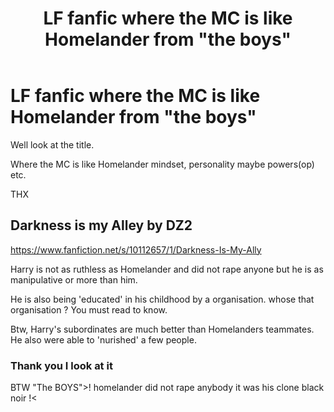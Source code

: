 #+TITLE: LF fanfic where the MC is like Homelander from "the boys"

* LF fanfic where the MC is like Homelander from "the boys"
:PROPERTIES:
:Author: ArthurDaynePendragon
:Score: 16
:DateUnix: 1600549781.0
:DateShort: 2020-Sep-20
:FlairText: Recommendation
:END:
Well look at the title.

Where the MC is like Homelander mindset, personality maybe powers(op) etc.

THX


** Darkness is my Alley by DZ2

[[https://www.fanfiction.net/s/10112657/1/Darkness-Is-My-Ally]]

Harry is not as ruthless as Homelander and did not rape anyone but he is as manipulative or more than him.

He is also being 'educated' in his childhood by a organisation. whose that organisation ? You must read to know.

Btw, Harry's subordinates are much better than Homelanders teammates. He also were able to 'nurished' a few people.
:PROPERTIES:
:Author: MC22222
:Score: 5
:DateUnix: 1600571746.0
:DateShort: 2020-Sep-20
:END:

*** Thank you I look at it

BTW "The BOYS">! homelander did not rape anybody it was his clone black noir !<
:PROPERTIES:
:Author: ArthurDaynePendragon
:Score: 1
:DateUnix: 1600620808.0
:DateShort: 2020-Sep-20
:END:
